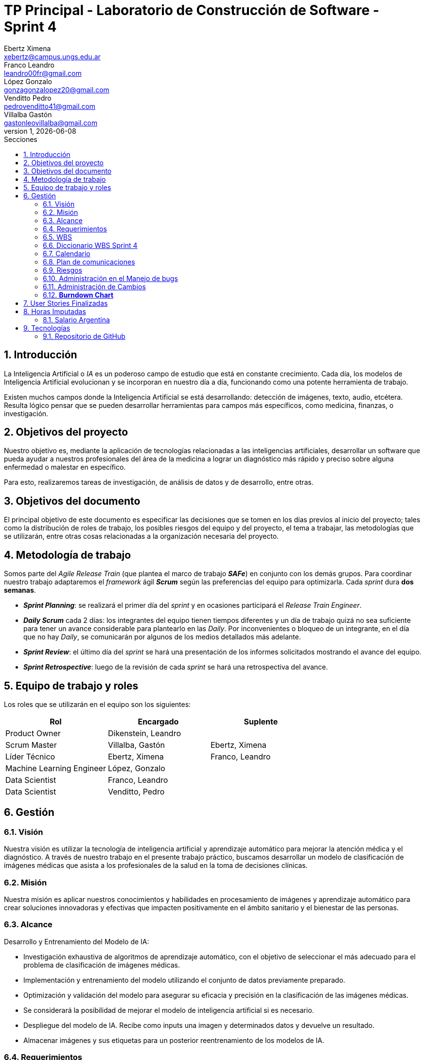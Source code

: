 = TP Principal - Laboratorio de Construcción de Software - Sprint 4
Ebertz Ximena <xebertz@campus.ungs.edu.ar>; Franco Leandro <leandro00fr@gmail.com>; López Gonzalo <gonzagonzalopez20@gmail.com>; Venditto Pedro <pedrovenditto41@gmail.com>; Villalba Gastón <gastonleovillalba@gmail.com>;
v1, {docdate}
:toc:
:title-page:
:toc-title: Secciones
:numbered:
:source-highlighter: highlight.js
:tabsize: 4
:nofooter:
:pdf-page-margin: [3cm, 3cm, 3cm, 3cm]

== Introducción

La Inteligencia Artificial o _IA_ es un poderoso campo de estudio que está en constante crecimiento. Cada día, los modelos de Inteligencia Artificial evolucionan y se incorporan en nuestro día a día, funcionando como una potente herramienta de trabajo.

Existen muchos campos donde la Inteligencia Artificial se está desarrollando: detección de imágenes, texto, audio, etcétera. Resulta lógico pensar que se pueden desarrollar herramientas para campos más específicos, como medicina, finanzas, o investigación.

== Objetivos del proyecto

Nuestro objetivo es, mediante la aplicación de tecnologías relacionadas a las inteligencias artificiales, desarrollar un software que pueda ayudar a nuestros profesionales del área de la medicina a lograr un diagnóstico más rápido y preciso sobre alguna enfermedad o malestar en específico.

Para esto, realizaremos tareas de investigación, de análisis de datos y de desarrollo, entre otras.

== Objetivos del documento

El principal objetivo de este documento es especificar las decisiones que se tomen en los días previos al inicio del proyecto; tales como la distribución de roles de trabajo, los posibles riesgos del equipo y del proyecto, el tema a trabajar, las metodologías que se utilizarán, entre otras cosas relacionadas a la organización necesaria del proyecto.

== Metodología de trabajo

Somos parte del _Agile Release Train_ (que plantea el marco de trabajo *_SAFe_*) en conjunto con los demás grupos. Para coordinar nuestro trabajo adaptaremos el _framework_ ágil *_Scrum_* según las preferencias del equipo para optimizarla. Cada _sprint_ dura *dos semanas*.

- *_Sprint Planning_*: se realizará el primer día del _sprint_ y en ocasiones participará el _Release Train Engineer_.

- *_Daily Scrum_* cada 2 días: los integrantes del equipo tienen tiempos diferentes y un día de trabajo quizá no sea suficiente para tener un avance considerable para plantearlo en las _Daily_. Por inconvenientes o bloqueo de un integrante, en el día que no hay _Daily_, se comunicarán por algunos de los medios detallados más adelante.

- *_Sprint Review_*: el último día del _sprint_ se hará una presentación de los informes solicitados mostrando el avance del equipo.

- *_Sprint Retrospective_*: luego de la revisión de cada _sprint_ se hará una retrospectiva del avance.

== Equipo de trabajo y roles

Los roles que se utilizarán en el equipo son los siguientes:

[cols="2,2,2", options="header"]
|===
|Rol            |Encargado         |Suplente

|Product Owner | Dikenstein, Leandro|
|Scrum Master   |Villalba, Gastón  |Ebertz, Ximena
|Líder Técnico  |Ebertz, Ximena    |Franco, Leandro
|Machine Learning Engineer  |López, Gonzalo    |
|Data Scientist  |Franco, Leandro   |
|Data Scientist  |Venditto, Pedro   |
|===

== Gestión

=== Visión

Nuestra visión es utilizar la tecnología de inteligencia artificial y aprendizaje automático para mejorar la atención médica y el diagnóstico. A través de nuestro trabajo en el presente trabajo práctico, buscamos desarrollar un modelo de clasificación de imágenes médicas que asista a los profesionales de la salud en la toma de decisiones clínicas. 

=== Misión

Nuestra misión es aplicar nuestros conocimientos y habilidades en procesamiento de imágenes y aprendizaje automático para crear soluciones innovadoras y efectivas que impacten positivamente en el ámbito sanitario y el bienestar de las personas.

=== Alcance

Desarrollo y Entrenamiento del Modelo de IA:

- Investigación exhaustiva de algoritmos de aprendizaje automático, con el objetivo de seleccionar el más adecuado para el problema de clasificación de imágenes médicas.
- Implementación y entrenamiento del modelo utilizando el conjunto de datos previamente preparado.
- Optimización y validación del modelo para asegurar su eficacia y precisión en la clasificación de las imágenes médicas.
- Se considerará la posibilidad de mejorar el modelo de inteligencia artificial si es necesario.
- Despliegue del modelo de IA. Recibe como inputs una imagen y determinados datos y devuelve un resultado.
- Almacenar imágenes y sus etiquetas para un posterior reentrenamiento de los modelos de IA.

=== Requerimientos
Cada modelo de IA debe cumplir los siguientes requerimientos:

==== Requerimientos Funcionales

1. El modelo debe recibir imágenes y procesarlas de acuerdo a la arquitectura del modelo.

2. El modelo debe realizar una predicción de la imagen mediante técnicas de _Machine Learning_.

3. El modelo debe retornar el resultado de la predicción mostrando el porcentaje de probabilidad de cada etiqueta.

4. El modelo puede reentrenarse, para ello se deben almacenar las imágenes con sus etiquetas y determinados datos extra para mejorar el proceso de reentrenamiento.

5. Se debe permitir la descarga de los datos para su futuro reentrenamiento. 

==== Requerimientos No Funcionales
1. El modelo debe responder rápidamente. Para ello se aplicarán las mejores prácticas para aumentar su *rendimiento*.

2. El modelo debe mantener un porcentaje de aciertos mayor o igual al 85% para mantener la *confiabilidad*.

3. El modelo debe estar *disponible* para su uso en cualquier momento. Para comprobarlo se creará un _endpoint_ el cual retornará el estado del servicio.

=== WBS

.Tareas _sprint_ 4
image::.img/wbs-s4.svg[]

=== Diccionario WBS Sprint 4

[cols="1,2,6,6,1", options="header"]
|===
|ID
|Nombre
|Descripción
|Tarea
|Peso
|1.A.4
|Reunión Formal 4
|Presentar los avances al Product Owner.
|Asistir a la Reunión Formal del 07-11-2023.
|10
|1.A.13
|Clase de consultas 8
|Consultas sobre el proyecto.
|Asistir a la clase de consultas del 27-10-2023.
|6
|1.A.14
|Clase de consultas 9
|Consultas sobre el proyecto.
|Asistir a la clase de consultas del 31-10-2023.
|6
|1.A.15
|Clase de consultas 10
|Consultas sobre el proyecto.
|Asistir a la clase de consultas del 03-11-2023.
|6
|1.A.21
|Sprint 4 Planning
|Planificación sobre el proyecto enfocado en este sprint.
|Asistir a la reunión de planificación del 25-10-2023.
|5
|1.A.27
|Retrospective 4
|Se plantean los puntos buenos y malos del sprint.
|Asistir a las ceremonia de retrospectiva.
|5
|1.0.4.1
|Cambios
|Estar al tanto de cualquier cambio en cuanto al alcance del proyecto o tecnología a utilizar.
|Documentar los cambios.
|4
|1.0.4.A
|Refinar documentación
|Una vez realizado la documentación sobre el desarrollo de modelos y temas relacionados, se refinarán la documentación para una mejor lectura.
|Releer la documentación generada y refinarla.
|3
|1.0.4.B
|Informe
|Muestra del avance del equipo al Product Owner.
|Realizar el informe de avance y presentación para la Reunión Formal.
|6
|1.0.4.C
|Comunicación
|Las tareas del Scrum Master para gestionar el proyecto.
|Actualizar las tareas realizadas en el dashboard.
|12
|1.0.4.D
|Gestión técnica
|Last tareas del Líder Técnico para gestionar el desarrollo.
|Asignar tareas, confirmar desarrollo y cambios.
|10
|1.1.2.C
|Clasificación de riñones
|Conocer las formas en la que se analizan las imágenes del sprint 4.
|Leer artículos y publicaciones relacionados con la clasificación de imágenes médicas para comprender mejor el problema y las técnicas utilizadas en la industria.
|8
|1.1.3.C
|Profesional urólogo
|Entrevistar a un profesional de la salud sobre este dominio para proporcionarnos información relevante sobre el desarrollo del proyecto.
|Se entrevistará a expertos en el campo médico para obtener información sobre las características importantes a considerar en la clasificación de imágenes médicas. 
|4
|1.1.4.C
|Dataset riñones
|Piedras, tumores, quistes pueden generarse en los riñones.
|Realizar una búsqueda de datasets sobre riñones.
|5
|1.2.1.2.C
|Refinamiento de riñones
|El dataset elegido puede no cumplir con un mínimo establecido para que los modelos entrenen relativamente bien, por lo que se deben aplicar algunas técnicas de refinamiento.
|Refinar el dataset de sprint 4 para que todos los miembros del equipo realicen el entrenamiento de modelos con el mismo contenido.
|5
|1.2.1.3.C
|Nivelación de riñones
|El dataset elegido puede no cumplir con un mínimo establecido para que los modelos entrenen relativamente bien, por lo que se deben aplicar algunas técnicas de nivelación.
|Nivelar el dataset de sprint 4 para que todos los miembros del equipo realicen el entrenamiento de modelos con el mismo contenido.
|3
|1.2.1.C
|Subir dataset de enfermedades renales a Kaggle
|Para que todo el equipo realice el entrenamiento con el mismo contenido, se subirá el dataset generado a la plataforma Kaggle.
|Subir dataset de sprint 4 a Kaggle.
|1
|1.2.2.2.C
|Modelo de Detección de Enfermedades Renales
|Un modelo de IA que pueda detectar distintos tipos de enfermedades renales dado una imagen.
|Desarrollar, entrenar, probar y optimizar varios modelos de IA para comprobar sus resultados en la clasificación de imágenes.
|32
|1.2.2.2.Z
|Definición de arquitectura MDER
|Llegar a un acuerdo con el equipo sobre cuál arquitectura interna del modelo es la que mejor resultados arrojó.
|Definir la arquitectura del modelo de clasificación de imágenes médicas, seleccionar las capas adecuadas, definir la estructura general del modelo y especificar los hiperparámetros necesarios para entrenar el modelo.
|1
|1.2.3.C
|Deploy Modelo de Detección de Enfermedades Renales
|Se requiere configurar el servidor para que la API funcione correctamente.
|Realizar el despliegue del modelo de machine learning en la plataforma elegida.
|6
|1.3.C
|Refinamiento API MDER
|Se tendrá en cuenta el rendimiento y la simpleza en la comunicación mediante API de otros grupos.
|Reconfigurar API.
|5
|1.4.1
|Investigación sobre bases de datos
|Existen distintos tipos de bases de datos así como también distintas taxonomías dentro de las mismas.
|Investigar las distintas opciones para almacenar los datos.
|4
|1.4.2
|Capacitación en bases de datos
|La base de datos elegida requiere cierto nivel de entendimiento y práctica.
|Capacitarse en la base de datos elegida.
|1
|1.4.3
|Implementación de BBDD con API
|La API debe poder operar con los datos para enviarlos a la base de datos.
|Enviar los datos necesarios mediante INSERT y UPDATE. Posiblemente la eliminación de datos mediante DELETE.
|3
|1.4.4
|Conexión con equipo de datos
|Lograr una comunicación exitosa con el equipo de datos.
|Realizar distintas pruebas para verificar su funcionamiento.
|5
|1.4.5
|Investigación FileServer
|Para lograr un reentrenamiento de modelos de IA se requieren almacenar las imágenes en algún sitio.
|Investigar las maneras de almacenar las imágenes en un servidor de archivos.
|4
|1.4.6
|Implementación FileServer
|Nuestra API debe poder comunicarse con el servidor de archivos para poder enviar las imágenes para su almacenamiento.
|Almacenar las imágenes recibidas en la APIs de modelos de IA en el servidor de archivos.
|8
|===

=== Calendario

.Calendario Sprint 4
image::.img/calendario.png[]

.Referencia de color
image:../sprint-2-cerebro/.img/comparativa-color.png[120,120, align="center"]

Se pueden observar tareas descartadas, estas son:

- 1.1.3.C Profesional urólogo: por falta de tiempo, decidimos utilizar nuestra investigación sobre el dominio para determinar ciertos síntomas que pueden indicar el padecimiento de las enfermedades que nuestro modelo puede detectar.

- 1.2.2.2.C.2 SVM: el _dataset_ es multiclase, por lo que este modelo preentrenado queda descartado debido a su naturaleza binaria.

- 1.2.2.2.C.4 Xception: al obtener una precisión de 99% con el modelo **CNN Manual**, Xception no se tuvo en cuenta para el entrenamiento.

=== Plan de comunicaciones

Nuestros medios de comunicación son:

*Gather*: es una plataforma que nos permite tener una oficina virtual, donde cada uno tiene su personaje dentro de esta oficina. La utilizamos porque no tiene límites de tiempo, permite la comunicación a través de voz, compartir pizarras y es menos monótona que otras plataformas como _Meet_. Es una vía de comunicación formal que empleamos para las ceremonias _Scrum_.

*WhatsApp*: es un medio de comunicación informal que utilizamos para coordinar los horarios de las reuniones en _Gather_ y discutir cuestiones relacionadas con el proyecto que no requieran la presencia de todo el equipo en ese momento. Se trata de un método de comunicación [.underline]#asincrónica#.

*Telegram*: similar al uso que le damos a WhatsApp, pero para contactarnos con los demás equipos de trabajo. Principalmente es para coordinar reuniones o solicitar ayuda con alguna cuestión del proyecto.

*Email*: en caso de que sea necesario, por algún inconveniente externo que no permita las vías convencionales, utilizaremos el email de los integrantes para coordinar al equipo. Además, es la principal vía para comunicarnos con nuestro _Product Owner_.

*Jira/Trello*: comunicación de tareas y responsables de la ejecución de las mismas.

*Moodle*: se realizarán las entregas de documentación solicitada para realizar el _Sprint Review_.

La actualización de la documentación se hará formalmente al final de cada _sprint_.

==== Horarios

Se armó una tabla con rangos de horarios en los cuales cada integrante del equipo indicaba cuándo se encontraba disponible en el _sprint_.

.Horarios Sprint 4
image::../sprint-2-cerebro/.img/horarios-sprint.png[align="center"]

=== Riesgos

Matriz de evaluación de riesgos.

[cols="3,1,1,1,3,3,1", options="header"]
|===
|Descripción
|Prob
|Sev
|Exp
|Mitigación
|Contingencia
|Resp
|Ausencia de miembros del equipo el 2023-11-06 y días previos por motivos de estudio
|3
|3
|9
|Definir reemplazantes, planificar ausencias
|Reemplazos
|Ebertz, Ximena
|Dificultades en la integración con otros grupos del proyecto
|2
|3
|6
|Establecer estándares de comunicación entre APIs
|Comunicar por los medios acordados los inconvenientes surgidos
|Villalba, Gastón; Ebertz, Ximena
|Escasez de recursos o mal funcionamiento de plataforma de despliegue
|2
|3
|6
|Investigar la capacidad de las plataformas de despliegue y buscar nuevas alternativas
|Migrar el modelo a otra plataforma
|Franco, Leandro
|Escasez de recursos computacionales
|2
|3
|6
|Tener alternativas de entornos de trabajo
|Cambiar de entorno de trabajo
|Ebertz, Ximena
|Ausencia de miembros del equipo por enfermedad
|1
|3
|3
|Comunicación en el equipo
|Reemplazos
|Ebertz, Ximena
|Pérdida de posibilidad de trabajo en el entorno
|1
|3
|3
|Backups periódicos, alternativas de entornos
|Cambiar de entorno de trabajo, restablecer backup
|Ebertz, Ximena; López, Gonzalo
|Imposibilidad de entrevista a profesional
|2
|1
|2
|Contactar con gran variedad de profesionales
|Estudiar diagnósticos previos y compararlos con el modelo
|Villalba, Gastón
|Cancelación de entrevista a profesional
|2
|1
|2
|Acordar fecha y hora de entrevista. Consultar por posibles inconvenientes
|Reagendar entrevista
|Villalba, Gastón
|Mala comunicación con los otros grupos del proyecto
|1
|1
|1
|Acordar medios de comunicación y horarios disponibles
|Comunicar por los medios acordados los inconvenientes surgidos
|Villalba, Gastón; Ebertz, Ximena
|===

==== Nivel de Riesgo

.Nivel de Riesgo 
image::.img/nivel-riesgo.png[420,420,align="center"]

La bajada del nivel de riesgo se debe a una disminución en la exposición del riesgo de entrevistas con profesionales de la salud.

=== Administración en el Manejo de bugs
Los _bugs_ encontrados serán agregados como _card_ en el tablero del equipo en *Trello*.

=== Administración de Cambios

Tras recibir una petición de cambio, documentaremos las nuevas funcionalidades que se solicitan y posteriormente se agregarán al _Product Backlog_. Esta nueva modificación se evaluará, se estimará con los integrantes del proyecto, se modificará la WBS, Diccionario y se agregará al _Sprint Backlog_.

Durante este _sprint_ tuvimos cuatro cambios:

- Almacenar datos extra del diagnóstico: dependiendo el modelo seleccionado, recibe ciertas variables que pueden ser de utilidad para un futuro reentrenamiento.

- Borrar los datos para poder realizar pruebas: a pedido del equipo de datos.

- Descargar los datos: los datos enviados a la API pueden ser descargados para su futuro reentrenamiento.

- _Feedback_ abierto: se pidió almacenar un comentario sobre la predicción en caso de no estar de acuerdo con las etiquetas brindadas.

=== *Burndown Chart*

Al utilizar _Scrum_ precisamos ver el avance de nuestro trabajo de cada _sprint_. 
El trabajo se expresará en Story Points, teniendo en cuenta que un Story Point es igual a 1 hora.

El _sprint_ tuvo su comienzo con 282 _story points_ estimados. Se estimó completar **160 _story points_**, quedando un total de **122** para el siguiente _sprint_.

.Burndown Chart Sprint 4
image::.img/burndown-chart.png[]

El día 28/10/2023 se asignó un nuevo modelo para sustituir al ya descartado *SVM*, agregando **16 _story points_** los cuales, también serían descartados.

Se puede notar que los _story points_ restantes son 137 y no 122 como se tenía previsto, esto se debe a que, en el gráfico, se contempla la reunión formal y la _retrospective_ del equipo, sumando así los **15 _story points_** restantes.

== User Stories Finalizadas

.USF hasta _sprint_ 4
image::.img/usf.png[]

El aumento de 3 a 4 tareas críticas se debe a las tareas de integración surgidas en el _sprint_ 4 que necesitan su mantenimiento para el correcto funcionamiento del proyecto.

Se tiene estimado que las tareas críticas disminuyan a **1** siendo este la preparación de la presentación final.

== Horas Imputadas

.Horas imputadas de cada rol por _sprint_ 
image::.img/horas-imputadas.png[]

.Participación de cada rol en el proyecto 
image::.img/costo-rol.png[]

=== Salario Argentina

.Horas imputadas de cada rol por _sprint_ | Arg
image::.img/horas-imputadas-arg.png[]

.Participación de cada rol en el proyecto | Arg
image::.img/costo-rol-arg.png[]

Fuente: https://sueldos.openqube.io/encuesta-sueldos-2023.02/[encuesta openqube]

== Tecnologías

Las tecnologías a utilizar serán las siguientes:

- *Saturn Cloud* para el desarrollo del modelo de IA, ya que el entorno de trabajo contiene todo lo necesario.
- *Python* como lenguaje de programación, por su simplicidad y utilidad en el desarrollo de este tipo de modelos.
- *TensorFlow - Keras* como biblioteca principal de desarrollo, ya que provee distintas funcionalidades para la creación de modelos de IA.
- *NumPy* debido a la necesidad de trabajar las imágenes como arrays multidimensionales o _tensores_.
- *Pandas* ya que permite obtener información de archivos .csv.
- *cv2* como biblioteca de lectura y procesamiento de imágenes.
- *matplotlib.pyplot* para generar gráficos.
- *GitHub* como repositorio de trabajo.

=== Repositorio de GitHub

El repositorio de GitHub se encuentra https://github.com/ximeeb/tp-principal-grupo-0-lcs.git[aquí].
